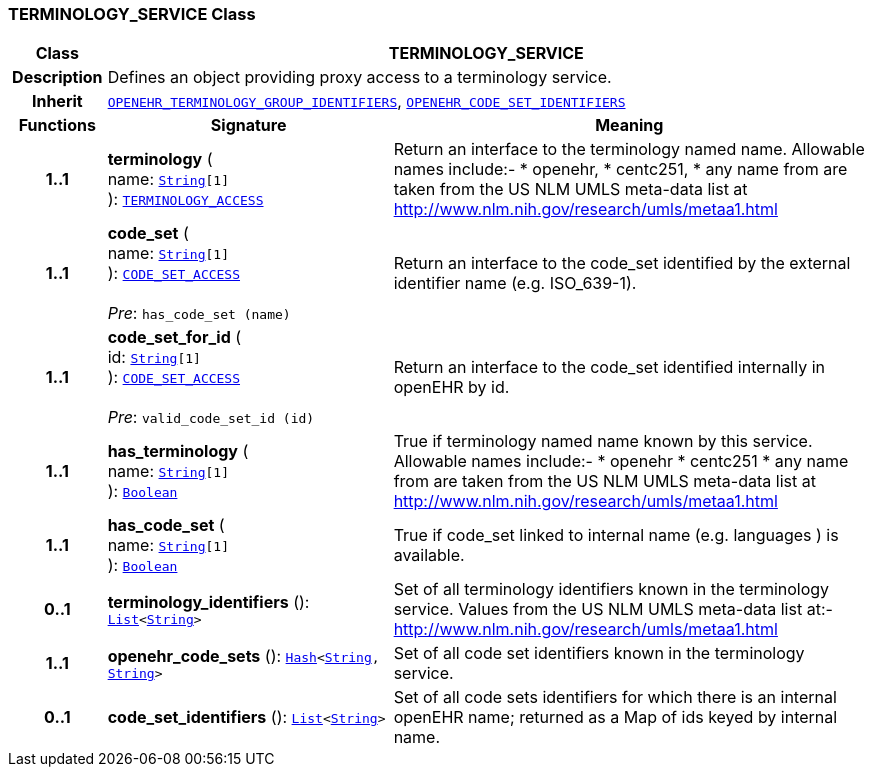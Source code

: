 === TERMINOLOGY_SERVICE Class

[cols="^1,3,5"]
|===
h|*Class*
2+^h|*TERMINOLOGY_SERVICE*

h|*Description*
2+a|Defines an object providing proxy access to a terminology service.

h|*Inherit*
2+|`<<_openehr_terminology_group_identifiers_class,OPENEHR_TERMINOLOGY_GROUP_IDENTIFIERS>>`, `<<_openehr_code_set_identifiers_class,OPENEHR_CODE_SET_IDENTIFIERS>>`

h|*Functions*
^h|*Signature*
^h|*Meaning*

h|*1..1*
|*terminology* ( +
name: `link:/releases/BASE/{base_release}/foundation_types.html#_string_class[String^][1]` +
): `<<_terminology_access_interface,TERMINOLOGY_ACCESS>>`
a|Return an interface to the terminology named name. Allowable names include:-
* openehr,
* centc251,
* any name from are taken from the US NLM UMLS meta-data list at http://www.nlm.nih.gov/research/umls/metaa1.html

h|*1..1*
|*code_set* ( +
name: `link:/releases/BASE/{base_release}/foundation_types.html#_string_class[String^][1]` +
): `<<_code_set_access_interface,CODE_SET_ACCESS>>` +
 +
__Pre__: `has_code_set (name)`
a|Return an interface to the code_set identified by the external identifier name (e.g.  ISO_639-1).

h|*1..1*
|*code_set_for_id* ( +
id: `link:/releases/BASE/{base_release}/foundation_types.html#_string_class[String^][1]` +
): `<<_code_set_access_interface,CODE_SET_ACCESS>>` +
 +
__Pre__: `valid_code_set_id (id)`
a|Return an interface to the code_set identified internally in openEHR by id.

h|*1..1*
|*has_terminology* ( +
name: `link:/releases/BASE/{base_release}/foundation_types.html#_string_class[String^][1]` +
): `link:/releases/BASE/{base_release}/foundation_types.html#_boolean_class[Boolean^]`
a|True if terminology named name known by this service. Allowable names include:-
*  openehr
* centc251
* any name from are taken from the US NLM UMLS meta-data list at
http://www.nlm.nih.gov/research/umls/metaa1.html

h|*1..1*
|*has_code_set* ( +
name: `link:/releases/BASE/{base_release}/foundation_types.html#_string_class[String^][1]` +
): `link:/releases/BASE/{base_release}/foundation_types.html#_boolean_class[Boolean^]`
a|True if code_set linked to internal name (e.g. languages ) is available.

h|*0..1*
|*terminology_identifiers* (): `link:/releases/BASE/{base_release}/foundation_types.html#_list_class[List^]<link:/releases/BASE/{base_release}/foundation_types.html#_string_class[String^]>`
a|Set of all terminology identifiers known in the terminology service. Values from the US NLM UMLS meta-data list at:- http://www.nlm.nih.gov/research/umls/metaa1.html

h|*1..1*
|*openehr_code_sets* (): `link:/releases/BASE/{base_release}/foundation_types.html#_hash_class[Hash^]<link:/releases/BASE/{base_release}/foundation_types.html#_string_class[String^], link:/releases/BASE/{base_release}/foundation_types.html#_string_class[String^]>`
a|Set of all code set identifiers known in the terminology service.

h|*0..1*
|*code_set_identifiers* (): `link:/releases/BASE/{base_release}/foundation_types.html#_list_class[List^]<link:/releases/BASE/{base_release}/foundation_types.html#_string_class[String^]>`
a|Set of all code sets identifiers for which there is an internal openEHR name; returned as a Map of ids keyed by internal name.
|===
